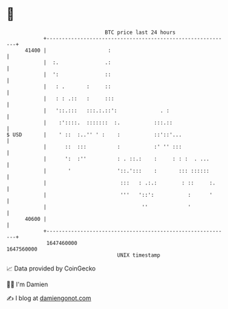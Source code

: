 * 👋

#+begin_example
                                   BTC price last 24 hours                    
               +------------------------------------------------------------+ 
         41400 |                    :                                       | 
               |  :.               .:                                       | 
               |  ':               ::                                       | 
               |   : .       :     ::                                       | 
               |   : : .::   :     :::                                      | 
               |   '::.:::   :::.:.::':              . :                    | 
               |    :'::::.  :::::::  :.           :::.::                   | 
   $ USD       |    ' ::  :..'' ' :    :           ::'::'...                | 
               |      ::  :::          :           :' '' :::                | 
               |      ':  :''          : . ::.:    :     : : :  . ...       | 
               |       '               '::.':::    :       ::: ::::::       | 
               |                        :::   : .:.:        : ::     :.     | 
               |                        '''   '::':           :      '      | 
               |                               ''             '             | 
         40600 |                                                            | 
               +------------------------------------------------------------+ 
                1647460000                                        1647560000  
                                       UNIX timestamp                         
#+end_example
📈 Data provided by CoinGecko

🧑‍💻 I'm Damien

✍️ I blog at [[https://www.damiengonot.com][damiengonot.com]]
